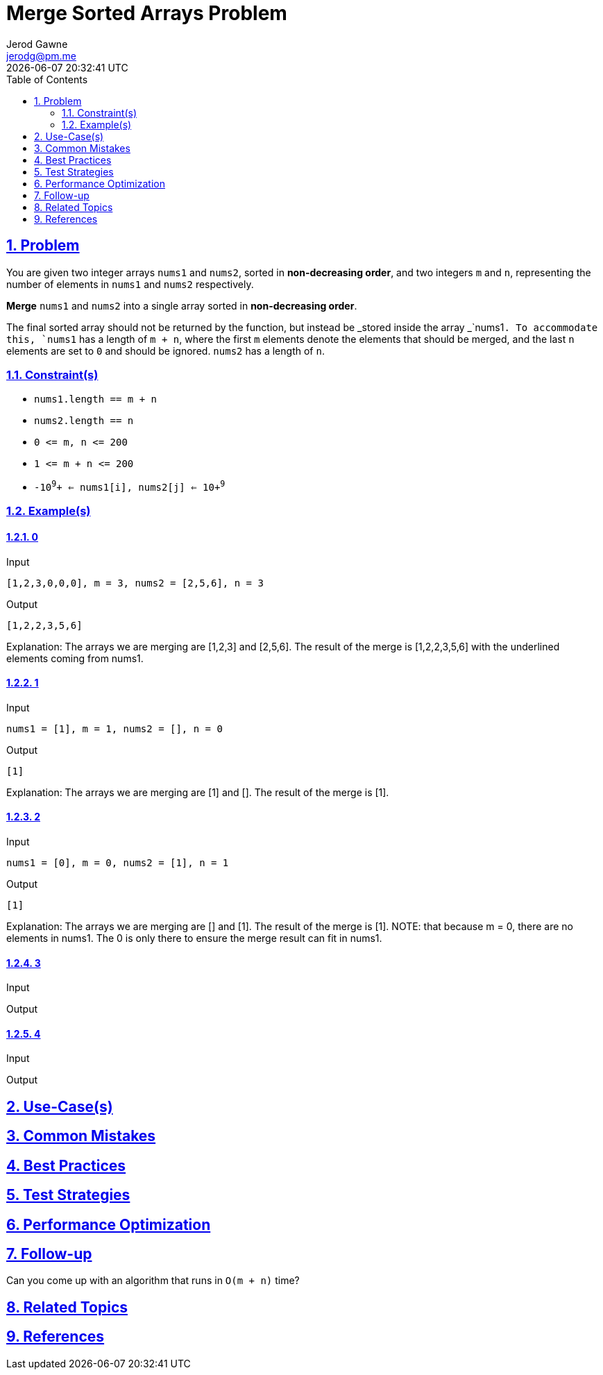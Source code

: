 :doctitle: Merge Sorted Arrays Problem
:author: Jerod Gawne
:email: jerodg@pm.me
:docdate: 04 January 2024
:revdate: {docdatetime}
:doctype: article
:sectanchors:
:sectlinks:
:sectnums:
:toc:
:icons: font
:imagesdir: ./img
:keywords: problem, python

== Problem

[.lead]
You are given two integer arrays `+nums1+` and `+nums2+`, sorted in *non-decreasing order*, and two integers `+m+` and `+n+`, representing the number of elements in `+nums1+` and `+nums2+` respectively.

*Merge* `+nums1+` and `+nums2+` into a single array sorted in *non-decreasing order*.

The final sorted array should not be returned by the function, but instead be _stored inside the array _`+nums1+`. To accommodate this, `+nums1+` has a length of `+m + n+`, where the first `+m+` elements denote the elements that should be merged, and the last `+n+` elements are set to `+0+` and should be ignored. `+nums2+` has a length of `+n+`.

=== Constraint(s)

* `+nums1.length == m + n+`
* `+nums2.length == n+`
* `+0 <= m, n <= 200+`
* `+1 <= m + n <= 200+`
* `+-10+`^`+9+`^`+ <= nums1[i], nums2[j] <= 10+`^`+9+`^

=== Example(s)

==== 0

.Input
[source,python,linenums]
----
[1,2,3,0,0,0], m = 3, nums2 = [2,5,6], n = 3
----

.Output
[source,python,linenums]
----
[1,2,2,3,5,6]
----

Explanation: The arrays we are merging are [1,2,3] and [2,5,6].
The result of the merge is [1,2,2,3,5,6] with the underlined elements coming from nums1.

==== 1

.Input
[source,python,linenums]
----
nums1 = [1], m = 1, nums2 = [], n = 0
----

.Output
[source,python,linenums]
----
[1]
----

Explanation: The arrays we are merging are [1] and [].
The result of the merge is [1].

==== 2

.Input
[source,python,linenums]
----
nums1 = [0], m = 0, nums2 = [1], n = 1
----

.Output
[source,python,linenums]
----
[1]
----

Explanation: The arrays we are merging are [] and [1].
The result of the merge is [1].
NOTE: that because m = 0, there are no elements in nums1. The 0 is only there to ensure the merge result can fit in nums1.

==== 3

.Input
[source,python,linenums]
----

----

.Output
[source,python,linenums]
----

----

==== 4

.Input
[source,python,linenums]
----

----

.Output
[source,python,linenums]
----

----

== Use-Case(s)

== Common Mistakes

== Best Practices

== Test Strategies

== Performance Optimization

== Follow-up

Can you come up with an algorithm that runs in `+O(m + n)+` time?

== Related Topics

== References
